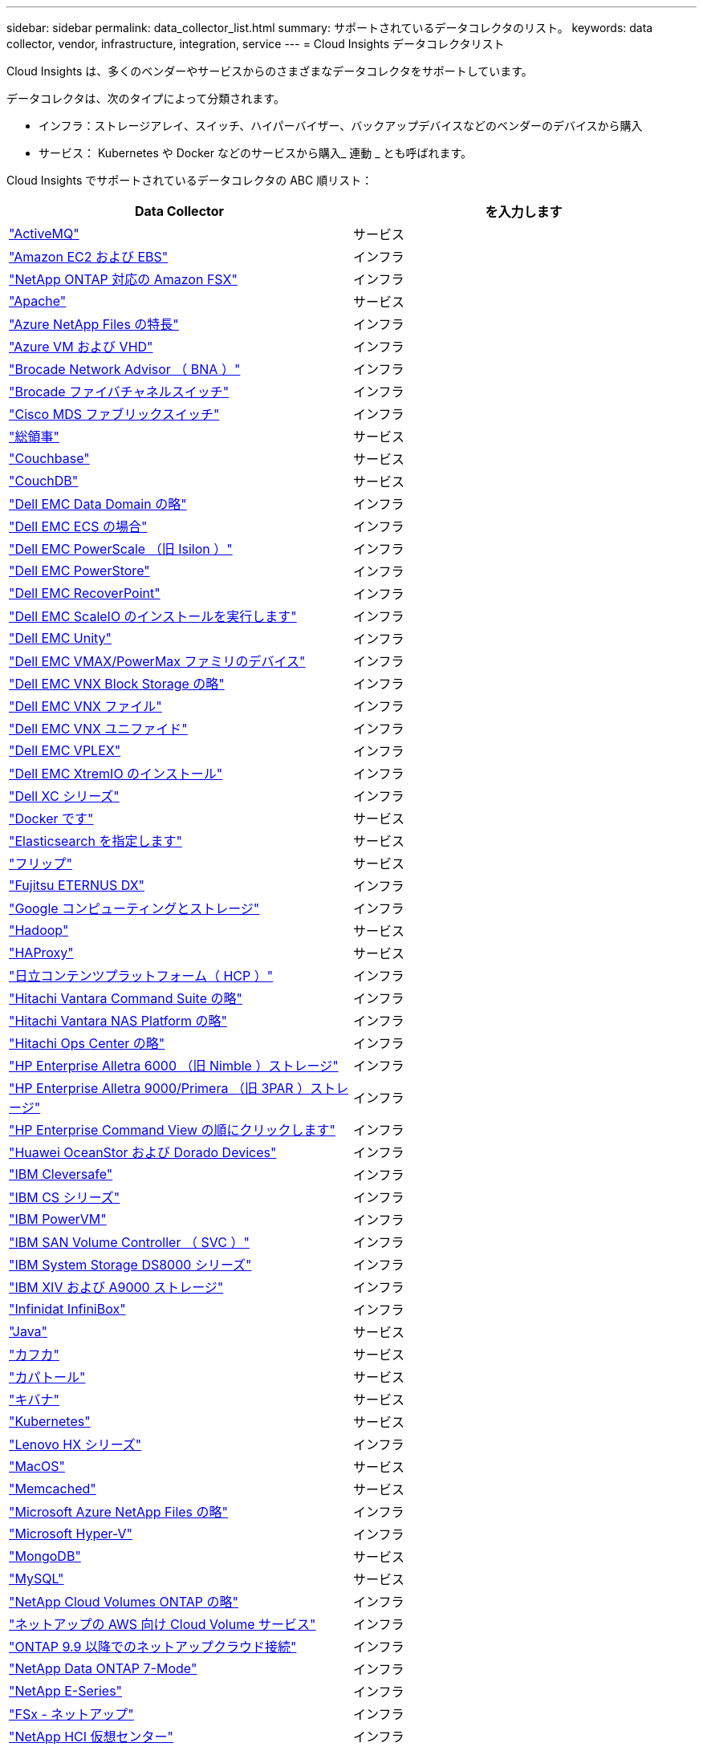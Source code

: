 ---
sidebar: sidebar 
permalink: data_collector_list.html 
summary: サポートされているデータコレクタのリスト。 
keywords: data collector, vendor, infrastructure, integration, service 
---
= Cloud Insights データコレクタリスト


[role="lead"]
Cloud Insights は、多くのベンダーやサービスからのさまざまなデータコレクタをサポートしています。

データコレクタは、次のタイプによって分類されます。

* インフラ：ストレージアレイ、スイッチ、ハイパーバイザー、バックアップデバイスなどのベンダーのデバイスから購入
* サービス： Kubernetes や Docker などのサービスから購入_ 連動 _ とも呼ばれます。


Cloud Insights でサポートされているデータコレクタの ABC 順リスト：

[cols="<,<"]
|===
| Data Collector | を入力します 


| link:task_config_telegraf_activemq.html["ActiveMQ"] | サービス 


| link:task_dc_amazon_ec2.html["Amazon EC2 および EBS"] | インフラ 


| link:task_dc_na_amazon_fsx.html["NetApp ONTAP 対応の Amazon FSX"] | インフラ 


| link:task_config_telegraf_apache.html["Apache"] | サービス 


| link:task_dc_ms_anf.html["Azure NetApp Files の特長"] | インフラ 


| link:task_dc_ms_azure.html["Azure VM および VHD"] | インフラ 


| link:task_dc_brocade_bna.html["Brocade Network Advisor （ BNA ）"] | インフラ 


| link:task_dc_brocade_fc_switch.html["Brocade ファイバチャネルスイッチ"] | インフラ 


| link:task_dc_cisco_fc_switch.html["Cisco MDS ファブリックスイッチ"] | インフラ 


| link:task_config_telegraf_consul.html["総領事"] | サービス 


| link:task_config_telegraf_couchbase.html["Couchbase"] | サービス 


| link:task_config_telegraf_couchdb.html["CouchDB"] | サービス 


| link:task_dc_emc_datadomain.html["Dell EMC Data Domain の略"] | インフラ 


| link:task_dc_emc_ecs.html["Dell EMC ECS の場合"] | インフラ 


| link:task_dc_emc_isilon.html["Dell EMC PowerScale （旧 Isilon ）"] | インフラ 


| link:task_dc_emc_powerstore.html["Dell EMC PowerStore"] | インフラ 


| link:task_dc_emc_recoverpoint.html["Dell EMC RecoverPoint"] | インフラ 


| link:task_dc_emc_scaleio.html["Dell EMC ScaleIO のインストールを実行します"] | インフラ 


| link:task_dc_emc_unity.html["Dell EMC Unity"] | インフラ 


| link:task_dc_emc_vmax_powermax.html["Dell EMC VMAX/PowerMax ファミリのデバイス"] | インフラ 


| link:task_dc_emc_vnx_block.html["Dell EMC VNX Block Storage の略"] | インフラ 


| link:task_dc_emc_vnx_file.html["Dell EMC VNX ファイル"] | インフラ 


| link:task_dc_emc_vnx_unified.html["Dell EMC VNX ユニファイド"] | インフラ 


| link:task_dc_emc_vplex.html["Dell EMC VPLEX"] | インフラ 


| link:task_dc_emc_xio.html["Dell EMC XtremIO のインストール"] | インフラ 


| link:task_dc_dell_xc_series.html["Dell XC シリーズ"] | インフラ 


| link:task_config_telegraf_docker.html["Docker です"] | サービス 


| link:task_config_telegraf_elasticsearch.html["Elasticsearch を指定します"] | サービス 


| link:task_config_telegraf_flink.html["フリップ"] | サービス 


| link:task_dc_fujitsu_eternus.html["Fujitsu ETERNUS DX"] | インフラ 


| link:task_dc_google_cloud.html["Google コンピューティングとストレージ"] | インフラ 


| link:task_config_telegraf_hadoop.html["Hadoop"] | サービス 


| link:task_config_telegraf_haproxy.html["HAProxy"] | サービス 


| link:task_dc_hds_hcp.html["日立コンテンツプラットフォーム（ HCP ）"] | インフラ 


| link:task_dc_hds_commandsuite.html["Hitachi Vantara Command Suite の略"] | インフラ 


| link:task_dc_hds_nas.html["Hitachi Vantara NAS Platform の略"] | インフラ 


| link:task_dc_hds_ops_center.html["Hitachi Ops Center の略"] | インフラ 


| link:task_dc_hpe_nimble.html["HP Enterprise Alletra 6000 （旧 Nimble ）ストレージ"] | インフラ 


| link:task_dc_hp_3par.html["HP Enterprise Alletra 9000/Primera （旧 3PAR ）ストレージ"] | インフラ 


| link:task_dc_hpe_commandview.html["HP Enterprise Command View の順にクリックします"] | インフラ 


| link:task_dc_huawei_oceanstor.html["Huawei OceanStor および Dorado Devices"] | インフラ 


| link:task_dc_ibm_cleversafe.html["IBM Cleversafe"] | インフラ 


| link:task_dc_ibm_cs.html["IBM CS シリーズ"] | インフラ 


| link:task_dc_ibm_powervm.html["IBM PowerVM"] | インフラ 


| link:task_dc_ibm_svc.html["IBM SAN Volume Controller （ SVC ）"] | インフラ 


| link:task_dc_ibm_ds.html["IBM System Storage DS8000 シリーズ"] | インフラ 


| link:task_dc_ibm_xiv.html["IBM XIV および A9000 ストレージ"] | インフラ 


| link:task_dc_infinidat_infinibox.html["Infinidat InfiniBox"] | インフラ 


| link:task_config_telegraf_jvm.html["Java"] | サービス 


| link:task_config_telegraf_kafka.html["カフカ"] | サービス 


| link:task_config_telegraf_kapacitor.html["カパトール"] | サービス 


| link:task_config_telegraf_kibana.html["キバナ"] | サービス 


| link:https:task_config_telegraf_agent.html#kubernetes["Kubernetes"] | サービス 


| link:task_dc_lenovo.html["Lenovo HX シリーズ"] | インフラ 


| link:task_config_telegraf_agent.html#macos["MacOS"] | サービス 


| link:task_config_telegraf_memcached.html["Memcached"] | サービス 


| link:task_dc_ms_anf.html["Microsoft Azure NetApp Files の略"] | インフラ 


| link:task_dc_ms_hyperv.html["Microsoft Hyper-V"] | インフラ 


| link:task_config_telegraf_mongodb.html["MongoDB"] | サービス 


| link:task_config_telegraf_mysql.html["MySQL"] | サービス 


| link:task_dc_na_cloud_volumes_ontap.html["NetApp Cloud Volumes ONTAP の略"] | インフラ 


| link:task_dc_na_cloud_volumes.html["ネットアップの AWS 向け Cloud Volume サービス"] | インフラ 


| link:task_dc_na_cloud_agent.html["ONTAP 9.9 以降でのネットアップクラウド接続"] | インフラ 


| link:task_dc_na_7mode.html["NetApp Data ONTAP 7-Mode"] | インフラ 


| link:task_dc_na_eseries.html["NetApp E-Series"] | インフラ 


| link:task_dc_na_fsx-netapp.html["FSx - ネットアップ"] | インフラ 


| link:task_dc_na_hci.html["NetApp HCI 仮想センター"] | インフラ 


| link:task_dc_na_cdot.html["NetApp ONTAP データ管理ソフトウェア"] | インフラ 


| link:task_dc_na_cdot.html["NetApp ONTAP Select の略"] | インフラ 


| link:task_dc_na_solidfire.html["NetApp SolidFire オールフラッシュアレイ"] | インフラ 


| link:task_dc_na_storagegrid.html["NetApp StorageGRID"] | インフラ 


| link:task_config_telegraf_netstat.html["netstat"] | サービス 


| link:task_config_telegraf_nginx.html["nginx"] | サービス 


| link:task_config_telegraf_node.html["ノード"] | サービス 


| link:task_dc_nutanix.html["Nutanix NX シリーズ"] | インフラ 


| link:task_dc_openstack.html["OpenStack の機能を使用"] | インフラ 


| link:task_config_telegraf_openzfs.html["OpenZFS の場合"] | サービス 


| link:task_dc_oracle_zfs.html["Oracle ZFS Storage Appliance の略"] | インフラ 


| link:task_config_telegraf_postgresql.html["PostgreSQL"] | サービス 


| link:task_config_telegraf_puppetagent.html["Puppet Agent"] | サービス 


| link:task_dc_pure_flasharray.html["Pure Storage FlashArray"] | インフラ 


| link:task_dc_redhat_virtualization.html["Red Hat 仮想化"] | インフラ 


| link:task_config_telegraf_redis.html["Redis"] | サービス 


| link:task_config_telegraf_rethinkdb.html["RethinkDB"] | サービス 


| link:task_config_telegraf_agent.html#rhel-and-centos["RHEL および CentOS"] | サービス 


| link:task_config_telegraf_agent.html#ubuntu-and-debian["Ubuntu & Debian"] | サービス 


| link:task_dc_vmware.html["VMware vSphere の場合"] | インフラ 


| link:task_config_telegraf_agent.html#windows["Windows の場合"] | サービス 


| link:task_config_telegraf_zookeeper.html["Zookeeper の追加"] | サービス 
|===
